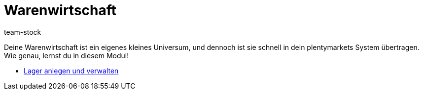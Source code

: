 = Warenwirtschaft
:page-index: false
:id: MIQG96K
:author: team-stock

Deine Warenwirtschaft ist ein eigenes kleines Universum, und dennoch ist sie schnell in dein plentymarkets System übertragen. Wie genau, lernst du in diesem Modul!

* xref:videos:lager-anlegen-und-verwalten.adoc#[Lager anlegen und verwalten]
